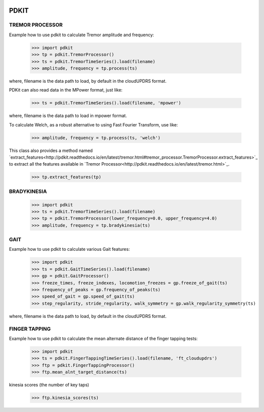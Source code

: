.. image:: https://circleci.com/gh/pdkit/pdkit.svg?style=shield
    :target: https://circleci.com/gh/pdkit/pdkit

.. image:: https://readthedocs.org/projects/pdkit/badge/
    :target: https://pdkit.readthedocs.org

PDKIT
#####

TREMOR PROCESSOR
****************

Example how to use pdkit to calculate Tremor amplitude and frequency:

    >>> import pdkit
    >>> tp = pdkit.TremorProcessor()
    >>> ts = pdkit.TremorTimeSeries().load(filename)
    >>> amplitude, frequency = tp.process(ts)

where, filename is the data path to load, by default in the cloudUPDRS format.

PDKit can also read data in the MPower format, just like:

    >>> ts = pdkit.TremorTimeSeries().load(filename, 'mpower')

where, filename is the data path to load in mpower format.

To calculate Welch, as a robust alternative to using Fast Fourier Transform, use like:

    >>> amplitude, frequency = tp.process(ts, 'welch')

This  class also provides a method named `extract_features<http://pdkit.readthedocs.io/en/latest/tremor.html#tremor_processor.TremorProcessor.extract_features>`_ to extract all the features available in `Tremor Processor<http://pdkit.readthedocs.io/en/latest/tremor.html>`_.

    >>> tp.extract_features(tp)

BRADYKINESIA
************

    >>> import pdkit
    >>> ts = pdkit.TremorTimeSeries().load(filename)
    >>> tp = pdkit.TremorProcessor(lower_frequency=0.0, upper_frequency=4.0)
    >>> amplitude, frequency = tp.bradykinesia(ts)

GAIT
****

Example how to use pdkit to calculate various Gait features:

    >>> import pdkit
    >>> ts = pdkit.GaitTimeSeries().load(filename)
    >>> gp = pdkit.GaitProcessor()
    >>> freeze_times, freeze_indexes, locomotion_freezes = gp.freeze_of_gait(ts)
    >>> frequency_of_peaks = gp.frequency_of_peaks(ts)
    >>> speed_of_gait = gp.speed_of_gait(ts)
    >>> step_regularity, stride_regularity, walk_symmetry = gp.walk_regularity_symmetry(ts)

where, filename is the data path to load, by default in the cloudUPDRS format.

FINGER TAPPING
**************

Example how to use pdkit to calculate the mean alternate distance of the finger tapping tests:

    >>> import pdkit
    >>> ts = pdkit.FingerTappingTimeSeries().load(filename, 'ft_cloudupdrs')
    >>> ftp = pdkit.FingerTappingProcessor()
    >>> ftp.mean_alnt_target_distance(ts)

kinesia scores (the number of key taps)

    >>> ftp.kinesia_scores(ts)
